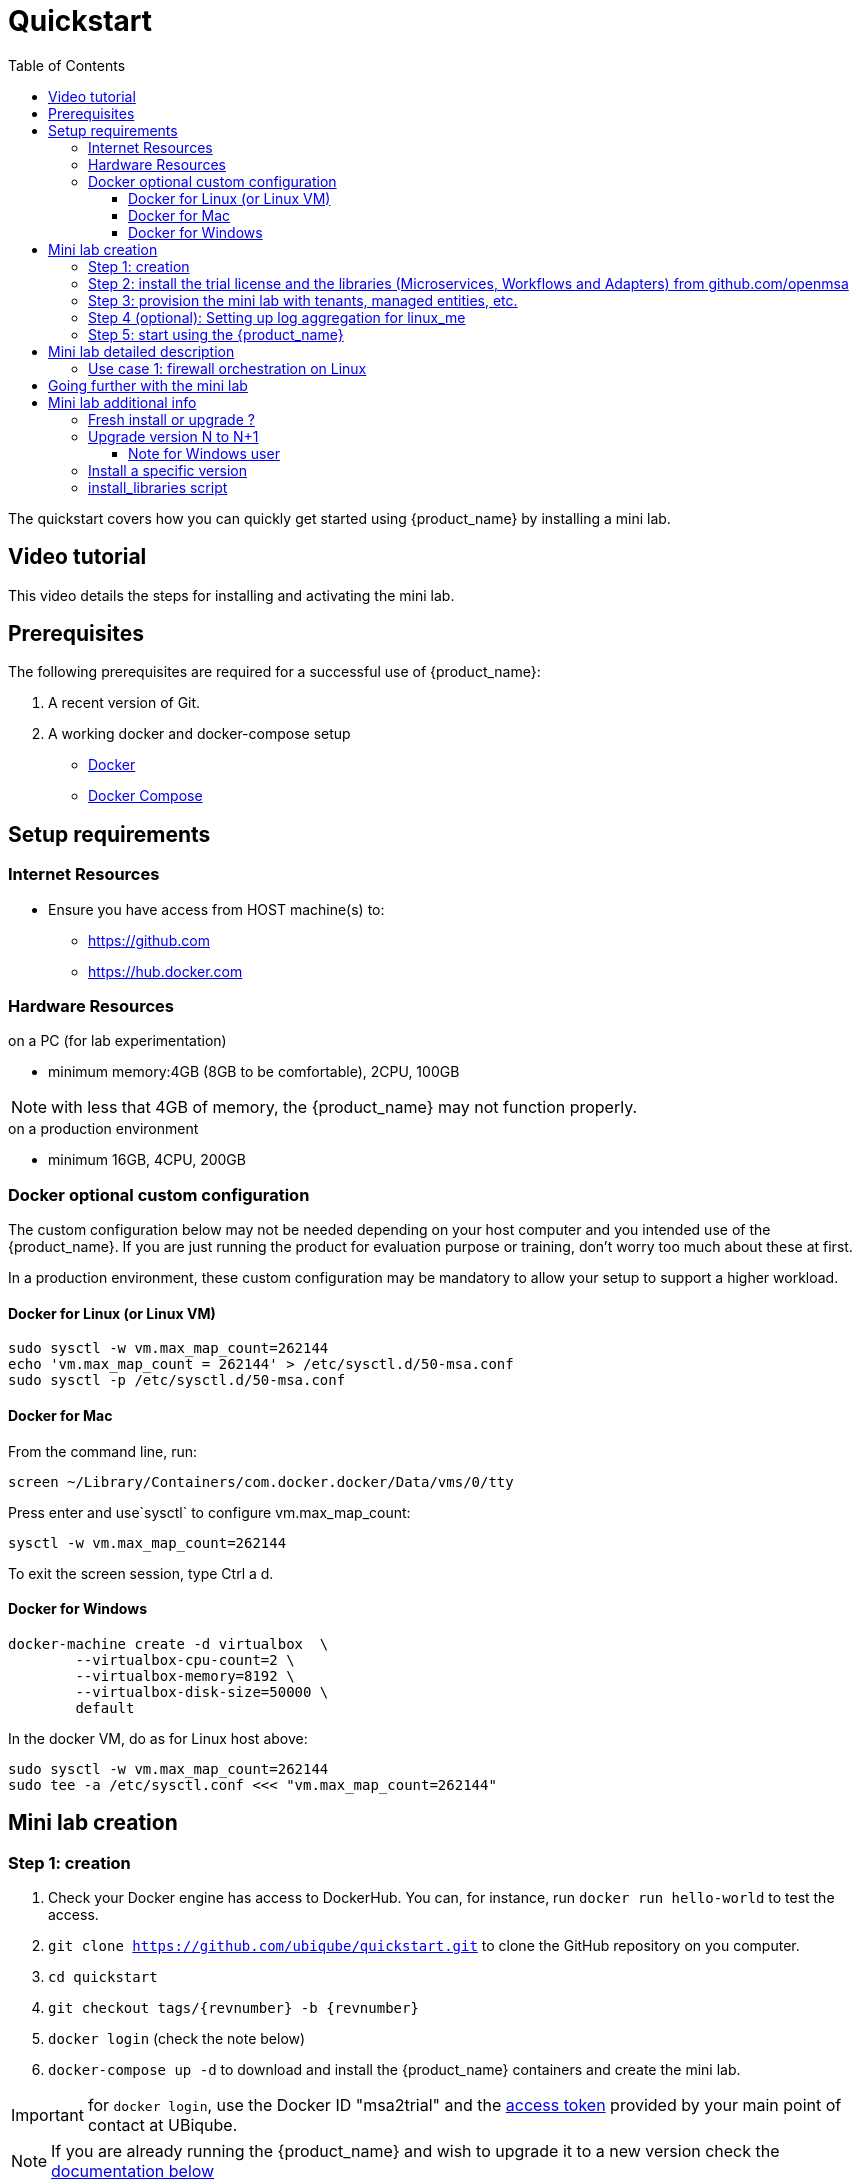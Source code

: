 = Quickstart 
:doctype: book
:imagesdir: ./resources/
ifdef::env-github,env-browser[:outfilesuffix: .adoc]
:toc: top
:toclevels: 4 

The quickstart covers how you can quickly get started using {product_name} by installing a mini lab.

== Video tutorial
This video details the steps for installing and activating the mini lab.

ifeval::["{format}"" == "html"]
video::A7zT-AZf2cg[youtube,width=600px,height=360] 
endif::[]

[#prerequisites]
== Prerequisites
The following prerequisites are required for a successful use of {product_name}:
//// 
TODO specify that its for PC and add the specification CPU, RAM,...
////

. A recent version of Git. 
. A working docker and docker-compose setup
* link:https://docs.docker.com/install/[Docker]
* link:https://docs.docker.com/compose/install/[Docker Compose]

== Setup requirements

=== Internet Resources
 * Ensure you have access from HOST machine(s) to:
 ** https://github.com
 ** https://hub.docker.com

=== Hardware Resources

.on a PC (for lab experimentation)
- minimum memory:4GB (8GB to be comfortable), 2CPU, 100GB

NOTE: with less that 4GB of memory, the {product_name} may not function properly.

.on a production environment 
- minimum 16GB, 4CPU, 200GB

=== Docker optional custom configuration

The custom configuration below may not be needed depending on your host computer and you intended use of the {product_name}. If you are just running the product for evaluation purpose or training, don't worry too much about these at first.

In a production environment, these custom configuration may be mandatory to allow your setup to support a higher workload.

////
=== Support for IPv6

Follow this guide to enable IPv6 on your docker engine: link:https://docs.docker.com/config/daemon/ipv6/[Enable IPv6 support]

You can also use the Docker console to configure IPv6.

image:./images/docker_setting.png[]
////

==== Docker for Linux (or Linux VM)

----
sudo sysctl -w vm.max_map_count=262144
echo 'vm.max_map_count = 262144' > /etc/sysctl.d/50-msa.conf
sudo sysctl -p /etc/sysctl.d/50-msa.conf
----

==== Docker for Mac

From the command line, run:
----
screen ~/Library/Containers/com.docker.docker/Data/vms/0/tty
----	
Press enter and use`sysctl` to configure vm.max_map_count:
----
sysctl -w vm.max_map_count=262144
----	
To exit the screen session, type Ctrl a d.

==== Docker for Windows

----
docker-machine create -d virtualbox  \
	--virtualbox-cpu-count=2 \
	--virtualbox-memory=8192 \
	--virtualbox-disk-size=50000 \
	default
----

In the docker VM, do as for Linux host above:
----
sudo sysctl -w vm.max_map_count=262144
sudo tee -a /etc/sysctl.conf <<< "vm.max_map_count=262144"
----

////
.Github repository
This guide is composed of a link:https://github.com/ubiqube/quickstart[git repository] which is mainly a set of Dockerfile and docker-compose.xml files to pull the {product_name} from link:https://hub.docker.com/[Dockerhub] 
////

== Mini lab creation

=== Step 1: creation

1. Check your Docker engine has access to DockerHub. You can, for instance, run `docker run hello-world` to test the access.
2. `git clone https://github.com/ubiqube/quickstart.git` to clone the GitHub repository on you computer.
3. `cd quickstart`
4. `git checkout tags/{revnumber} -b {revnumber}`
5. `docker login` (check the note below)
6. `docker-compose up -d` to download and install the {product_name} containers and create the mini lab.

IMPORTANT: for `docker login`, use the Docker ID "msa2trial" and the link:https://docs.docker.com/docker-hub/access-tokens/[access token] provided by your main point of contact at UBiqube. 

NOTE: If you are already running the {product_name} and wish to upgrade it to a new version check the link:#upgrade[documentation below]

NOTE: The architecture of the mini lab is detailed in this link:../admin-guide/architecture_overview{outfilesuffix}[documentation].

[#step2]
=== Step 2: install the trial license and the libraries (Microservices, Workflows and Adapters) from github.com/openmsa

The free trial license is automatically installed during this step, the license is valid for 30 days and allows the creation of 5 link:../user-guide/managed_entities{outfilesuffix}[managed entities].

`docker-compose exec msa_dev /usr/bin/install_libraries.sh all`

At the end of the script execution, you need to restart the API container and the CoreEngine container:

`docker-compose restart msa_api && docker-compose restart msa_sms`

NOTE: more explainations on the script `install_libraries.sh` can be found link:#install_librairies[here].

NOTE: The detail of what is included in the mini lab is available here: link:quickstart_packages{outfilesuffix}[mini lab packages]. 

=== Step 3: provision the mini lab with tenants, managed entities, etc.

The mini lab comes with a Linux container (linux_me / 172.20.0.101) for experimentation.

Credentials for the Linux machine are:

 - username: `msa`
 - password: `ubiqube`

In order to ease your discovery of {product_name}, we are providing a script that will create the mini lab environment for you: 

- 1 tenant - BladeRunner
- 1 subtenant - Tyrell Corporation
- a managed entity to manage the Linux container - linux_me
- some microservices and workflow to start configuring the managed entity - users, firewall, etc.

To create the mini lab environment, run the CLI command from where you have cloned the quickstart Github project:
```
$ sudo docker-compose exec msa_dev /usr/bin/create_mini_lab.sh
```

=== Step 4 (optional): Setting up log aggregation for linux_me
1. `docker-compose exec linux_me bash` issue this command from the host machine in order to connect to linux_me.
2. `[root@linux_me /]# echo '*.* @msa_front' > /etc/rsyslog.d/mini_lab.conf` to create rsyslog configuration.
3. `[root@linux_me /]# service rsyslog restart` restart the service.

Now you should start to see device logs for linux_me appearing in the alarm section of the {product_name} portal.

=== Step 5: start using the {product_name}

Browse: link:https://localhost/[] and connect with username `ncroot` and password `ubiqube`. 

== Mini lab detailed description
=== Use case 1: firewall orchestration on Linux

This lab use case will show you in a simple way how you can use {product_name} to automate the configuration of iptables-based firewall policy on the Linux container included in the mini lab.

The development of this use case is detailled in this guide: link:../developer-guide/simple_firewall_policy_mngt{outfilesuffix}[Firewall Policy Automation]

You can use the guide to recreate the use case step by step or you may also directly run the use case with the workflow and microservices that are installed in the mini-lab.

For that, you'll have to select the subtenant named "TYRELL CORPORATION," click on the link "Automation" on the left menu and select the tab "Workflows." The workflow to use is "Simple Firewall (Python)."

video::QRwv78yQWss[youtube,width=600px,height=360]

== Going further with the mini lab
After you have installed and activated the mini lab, here are some tutorials that will allow you to go further with {product_name}.

.Tutorials
These tutorials can be completely executed with the mini lab.

- link:../developer-guide/workflow_getting_started_developing_python{outfilesuffix}[Helloworld Workflow for Python].
- link:../developer-guide/workflow_getting_started_developing_php{outfilesuffix}[Helloworld Workflow for PHP].
- link:../developer-guide/bpm_getting_started_developing{outfilesuffix}[Helloworld BPMP].
- link:../developer-guide/microservices_getting_started_developing{outfilesuffix}[Getting Started with Microservices Design]: design a simple microservice to manage Linux users.
- link:../lab-guide/simple_firewall_policy_mngt{outfilesuffix}[Firewall Policy Orchestration]: design micorservices and workflow to orchestrate firewall policy.

.Demo and use cases
 - link:../lab-guide/demo_ansible{outfilesuffix}[Workflow: Ansible playbook runner]
 - link:../lab-guide/demo_public_cloud_automation_aws{outfilesuffix}[Workflow: VNF orchestration on AWS]

== Mini lab additional info

[#upgrade]
=== Fresh install or upgrade ?

The quickstart repository is maintained on https://github.com/ubiqube/quickstart and the latest version is available on the branch master.

If you are upgrading your {product_name}, you can either do a clean install for the quickstart by removing your docker containers and the quickstart directory and go to step 2. above or you can update your quickstart with `cd quickstart` and checkout the latest version you want to upgrade to.

NOTE: In case you have updated the {product_name} with `docker-compose up -d` or `docker-compose pull`, you might experience cache issues (for instance, your changes may not be reflected on the UI). To solve that, you can clean your browser cache, or use a browser private session.

=== Upgrade version N to N+1

Starting from it's version 2.2.0, the quickstart project provides a script `upgrade.sh` for taking care of possible upgrade actions such as recreate some volumes, execute some database specific updates, update the libraries,...

Let's say that you are running the version {revnumber-prev}, to upgrade to the version {revnumber} you need to follow these steps:

1. `docker login` (in case you are not authenticated yet)
2. `cd quickstart`
3. `git checkout master`
4. `git pull`
5. `git fetch --all --tags`
6. `git checkout tags/{revnumber} -b {revnumber}`
7. `./scripts/upgrade.sh` 

NOTE: when running the upgrade script, it will ask you if you want your local librairies to be updated with the latest version from the community. If you answer 'y', the update will be done automatically. You can also do the update later manually on the container `msa_dev`.

==== Note for Windows user

If you are running docker natively on Windows, the script upgrade.sh may not work. In that case you need to execute manually the Docker CLI commands to upgrade your setup:

1. `docker-compose down`
2. `sms_php_vol=$(docker volume ls | awk '{print $2}' | grep msa_sms_php)`
3. `docker volume rm $sms_php_vol`
4. `sms_devices_vol=$(docker volume ls | awk '{print $2}' | grep msa_sms_devices)`
5. `docker volume rm $sms_devices_vol`
6. `dev_vol=$(docker volume ls | awk '{print $2}' | grep msa_dev)`
7. `docker volume rm $dev_vol`
8. `docker-compose up -d --build`
9. `docker-compose exec msa_dev rm -rf /opt/fmc_repository/Process/Reference`
10. `docker-compose exec msa_dev /usr/bin/install_libraries.sh all --no-lic`
11. `docker-compose restart msa_api && docker-compose restart msa_sms`
12. `msa_api=$(docker ps -q -f name=msa_api)`
13: `docker exec -it -u root $msa_api crond`


=== Install a specific version

For each release of the {product_name}, there is a tag that you can use if you need to install a specific version of the product.

To install a tagged version, you can checkout the tag and go to the install steps above.

For example, the CLI command below will checkout the quickstart for the release {revnumber}.

`git checkout tags/{revnumber} -b {revnumber}`

The releases and tags are available link:https://github.com/ubiqube/quickstart/releases[here]

[#install_libraries]
=== install_libraries script

The script `install_libraries.sh` is installed in the container link:../admin-guide/architecture_overview{outfilesuffix}#_msa_dev[msa_dev]

This script is designed to populate the libraries for a fresh install or to update your libraries with the latest version from Github.

----
$ docker-compose exec msa_dev /usr/bin/install_libraries.sh --help
usage: install_libraries.sh all|ms|wf|da [--no-lic] [-y]

this script installs some librairies available @github.com/openmsa

Commands:
all:          install everything: worflows, microservices and adapters
ms:           install the microservices from https://github.com/openmsa/Microservices
wf:           install the worflows from https://github.com/openmsa/Workflows
da:           install the adapters from https://github.com/openmsa/Adapters
Options:
--no-lic:     skip license installation
-y:           answer yes for all questions
----

In case of calling this script on an existing setup, it will take care of merging the code from the Github master branch into your local development branch. With the option `-y`, an automated merge will be attempted, without the option, the script will ask for user input.

IMPORTANT: when running the script on an existing setup, use the option `--no-lic` to make sure that your current license is not overwritten by a new trial license. 
